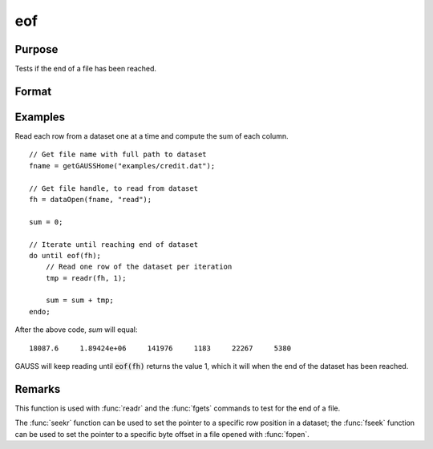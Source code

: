 
eof
==============================================

Purpose
----------------

Tests if the end of a file has been reached.

Format
----------------
.. function:: ret = eof(fh)

    :param fh: file handle.
    :type fh: scalar

    :return ret: 1 if end of file has been reached, else 0.

    :rtype ret: scalar

Examples
----------------

Read each row from a dataset one at a time and compute the sum of each column.
::

    // Get file name with full path to dataset
    fname = getGAUSSHome("examples/credit.dat");    

    // Get file handle, to read from dataset
    fh = dataOpen(fname, "read");

    sum = 0;

    // Iterate until reaching end of dataset
    do until eof(fh);
        // Read one row of the dataset per iteration
        tmp = readr(fh, 1);

        sum = sum + tmp;
    endo;

After the above code, *sum* will equal:

::

  18087.6     1.89424e+06     141976     1183     22267     5380

GAUSS will keep reading until :code:`eof(fh)` returns the
value 1, which it will when the end of the dataset
has been reached. 

Remarks
-------

This function is used with :func:`readr` and the :func:`fgets` commands to test for
the end of a file.

The :func:`seekr` function can be used to set the pointer to a specific row
position in a dataset; the :func:`fseek` function can be used to set the
pointer to a specific byte offset in a file opened with :func:`fopen`.


.. seealso:: Functions `open`, :func:`readr`, :func:`seekr`
